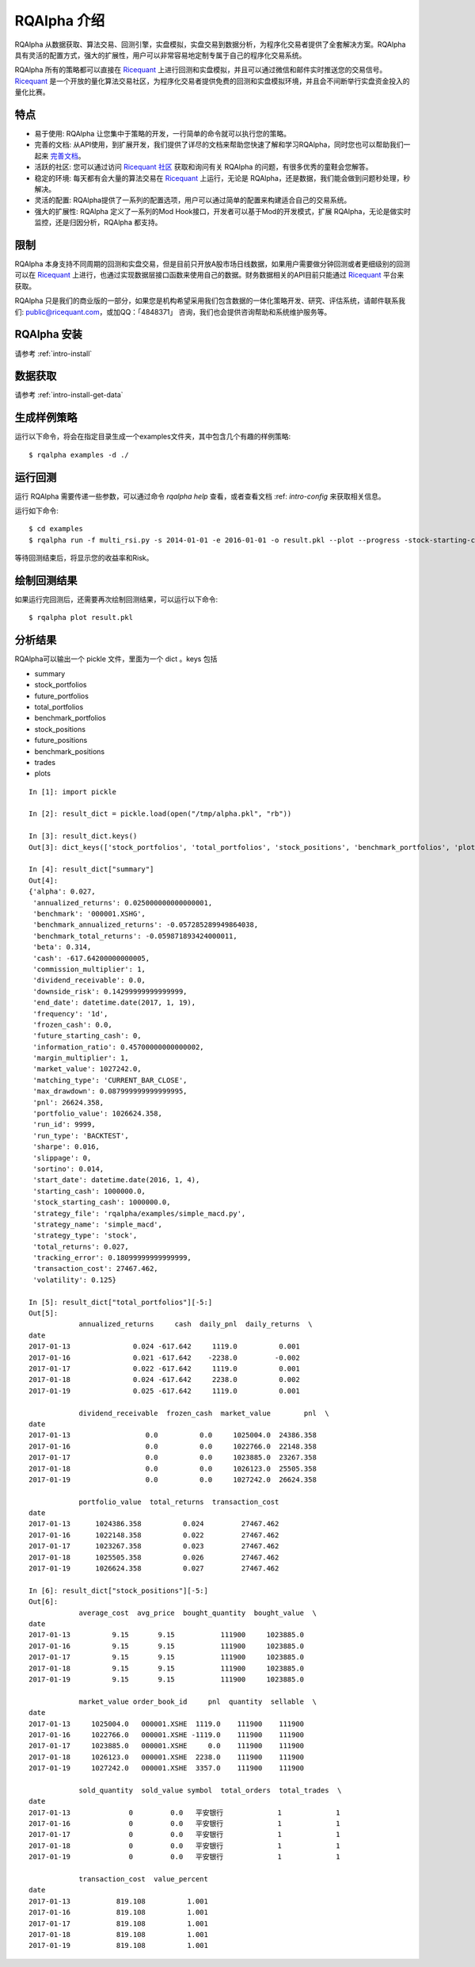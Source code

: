 .. _intro-overview:

====================
RQAlpha 介绍
====================

.. _Ricequant: https://www.ricequant.com/algorithms
.. _Ricequant 社区: https://www.ricequant.com/community

RQAlpha 从数据获取、算法交易、回测引擎，实盘模拟，实盘交易到数据分析，为程序化交易者提供了全套解决方案。RQAlpha 具有灵活的配置方式，强大的扩展性，用户可以非常容易地定制专属于自己的程序化交易系统。

RQAlpha 所有的策略都可以直接在 `Ricequant`_ 上进行回测和实盘模拟，并且可以通过微信和邮件实时推送您的交易信号。`Ricequant`_ 是一个开放的量化算法交易社区，为程序化交易者提供免费的回测和实盘模拟环境，并且会不间断举行实盘资金投入的量化比赛。

特点
==================

*   易于使用: RQAlpha 让您集中于策略的开发，一行简单的命令就可以执行您的策略。
*   完善的文档: 从API使用，到扩展开发，我们提供了详尽的文档来帮助您快速了解和学习RQAlpha，同时您也可以帮助我们一起来 `完善文档 <https://github.com/ricequant/rqalpha/tree/develop/docs>`_。
*   活跃的社区: 您可以通过访问 `Ricequant 社区`_ 获取和询问有关 RQAlpha 的问题，有很多优秀的童鞋会您解答。
*   稳定的环境: 每天都有会大量的算法交易在 `Ricequant`_ 上运行，无论是 RQAlpha，还是数据，我们能会做到问题秒处理，秒解决。
*   灵活的配置: RQAlpha提供了一系列的配置选项，用户可以通过简单的配置来构建适合自己的交易系统。
*   强大的扩展性: RQAlpha 定义了一系列的Mod Hook接口，开发者可以基于Mod的开发模式，扩展 RQAlpha，无论是做实时监控，还是归因分析，RQAlpha 都支持。

限制
==================

RQAlpha 本身支持不同周期的回测和实盘交易，但是目前只开放A股市场日线数据，如果用户需要做分钟回测或者更细级别的回测可以在 `Ricequant`_ 上进行，也通过实现数据层接口函数来使用自己的数据。财务数据相关的API目前只能通过 `Ricequant`_ 平台来获取。

RQAlpha 只是我们的商业版的一部分，如果您是机构希望采用我们包含数据的一体化策略开发、研究、评估系统，请邮件联系我们: public@ricequant.com，或加QQ：「4848371」 咨询，我们也会提供咨询帮助和系统维护服务等。

RQAlpha 安装
==================

请参考 :ref:`intro-install`

数据获取
==================

请参考 :ref:`intro-install-get-data`

生成样例策略
==================

运行以下命令，将会在指定目录生成一个examples文件夹，其中包含几个有趣的样例策略::

    $ rqalpha examples -d ./

运行回测
==================

运行 RQAlpha 需要传递一些参数，可以通过命令 `rqalpha help` 查看，或者查看文档 :ref: `intro-config` 来获取相关信息。

运行如下命令::

    $ cd examples
    $ rqalpha run -f multi_rsi.py -s 2014-01-01 -e 2016-01-01 -o result.pkl --plot --progress -stock-starting-cash 100000

等待回测结束后，将显示您的收益率和Risk。

绘制回测结果
==================

如果运行完回测后，还需要再次绘制回测结果，可以运行以下命令::

    $ rqalpha plot result.pkl

分析结果
==================

RQAlpha可以输出一个 pickle 文件，里面为一个 dict 。keys 包括

* summary
* stock_portfolios
* future_portfolios
* total_portfolios
* benchmark_portfolios
* stock_positions
* future_positions
* benchmark_positions
* trades
* plots

::

    In [1]: import pickle

    In [2]: result_dict = pickle.load(open("/tmp/alpha.pkl", "rb"))

    In [3]: result_dict.keys()
    Out[3]: dict_keys(['stock_portfolios', 'total_portfolios', 'stock_positions', 'benchmark_portfolios', 'plots', 'summary', 'trades', 'benchmark_positions'])

    In [4]: result_dict["summary"]
    Out[4]:
    {'alpha': 0.027,
     'annualized_returns': 0.025000000000000001,
     'benchmark': '000001.XSHG',
     'benchmark_annualized_returns': -0.057285289949864038,
     'benchmark_total_returns': -0.059871893424000011,
     'beta': 0.314,
     'cash': -617.64200000000005,
     'commission_multiplier': 1,
     'dividend_receivable': 0.0,
     'downside_risk': 0.14299999999999999,
     'end_date': datetime.date(2017, 1, 19),
     'frequency': '1d',
     'frozen_cash': 0.0,
     'future_starting_cash': 0,
     'information_ratio': 0.45700000000000002,
     'margin_multiplier': 1,
     'market_value': 1027242.0,
     'matching_type': 'CURRENT_BAR_CLOSE',
     'max_drawdown': 0.087999999999999995,
     'pnl': 26624.358,
     'portfolio_value': 1026624.358,
     'run_id': 9999,
     'run_type': 'BACKTEST',
     'sharpe': 0.016,
     'slippage': 0,
     'sortino': 0.014,
     'start_date': datetime.date(2016, 1, 4),
     'starting_cash': 1000000.0,
     'stock_starting_cash': 1000000.0,
     'strategy_file': 'rqalpha/examples/simple_macd.py',
     'strategy_name': 'simple_macd',
     'strategy_type': 'stock',
     'total_returns': 0.027,
     'tracking_error': 0.18099999999999999,
     'transaction_cost': 27467.462,
     'volatility': 0.125}

    In [5]: result_dict["total_portfolios"][-5:]
    Out[5]:
                annualized_returns     cash  daily_pnl  daily_returns  \
    date
    2017-01-13               0.024 -617.642     1119.0          0.001
    2017-01-16               0.021 -617.642    -2238.0         -0.002
    2017-01-17               0.022 -617.642     1119.0          0.001
    2017-01-18               0.024 -617.642     2238.0          0.002
    2017-01-19               0.025 -617.642     1119.0          0.001

                dividend_receivable  frozen_cash  market_value        pnl  \
    date
    2017-01-13                  0.0          0.0     1025004.0  24386.358
    2017-01-16                  0.0          0.0     1022766.0  22148.358
    2017-01-17                  0.0          0.0     1023885.0  23267.358
    2017-01-18                  0.0          0.0     1026123.0  25505.358
    2017-01-19                  0.0          0.0     1027242.0  26624.358

                portfolio_value  total_returns  transaction_cost
    date
    2017-01-13      1024386.358          0.024         27467.462
    2017-01-16      1022148.358          0.022         27467.462
    2017-01-17      1023267.358          0.023         27467.462
    2017-01-18      1025505.358          0.026         27467.462
    2017-01-19      1026624.358          0.027         27467.462

    In [6]: result_dict["stock_positions"][-5:]
    Out[6]:
                average_cost  avg_price  bought_quantity  bought_value  \
    date
    2017-01-13          9.15       9.15           111900     1023885.0
    2017-01-16          9.15       9.15           111900     1023885.0
    2017-01-17          9.15       9.15           111900     1023885.0
    2017-01-18          9.15       9.15           111900     1023885.0
    2017-01-19          9.15       9.15           111900     1023885.0

                market_value order_book_id     pnl  quantity  sellable  \
    date
    2017-01-13     1025004.0   000001.XSHE  1119.0    111900    111900
    2017-01-16     1022766.0   000001.XSHE -1119.0    111900    111900
    2017-01-17     1023885.0   000001.XSHE     0.0    111900    111900
    2017-01-18     1026123.0   000001.XSHE  2238.0    111900    111900
    2017-01-19     1027242.0   000001.XSHE  3357.0    111900    111900

                sold_quantity  sold_value symbol  total_orders  total_trades  \
    date
    2017-01-13              0         0.0   平安银行             1             1
    2017-01-16              0         0.0   平安银行             1             1
    2017-01-17              0         0.0   平安银行             1             1
    2017-01-18              0         0.0   平安银行             1             1
    2017-01-19              0         0.0   平安银行             1             1

                transaction_cost  value_percent
    date
    2017-01-13           819.108          1.001
    2017-01-16           819.108          1.001
    2017-01-17           819.108          1.001
    2017-01-18           819.108          1.001
    2017-01-19           819.108          1.001
